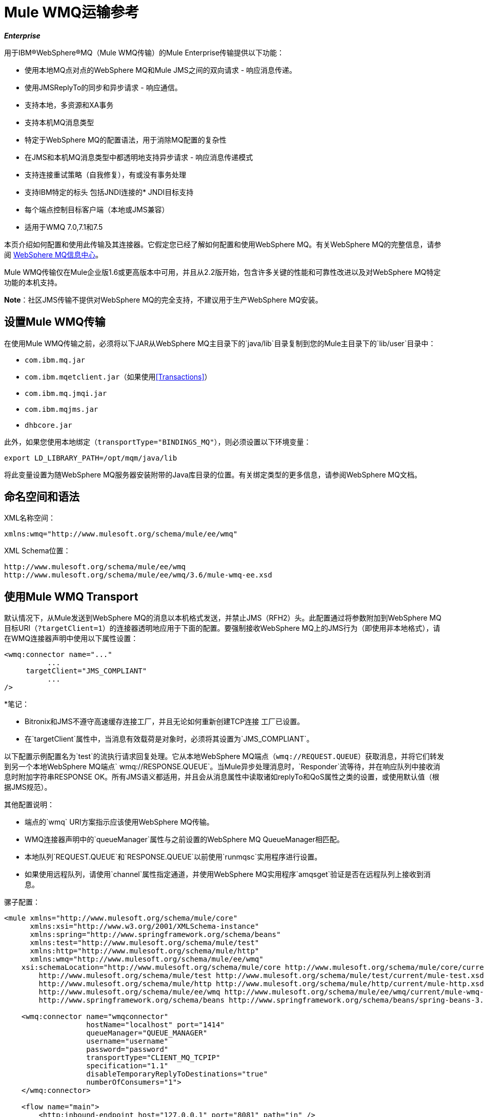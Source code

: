=  Mule WMQ运输参考
:keywords: anypoint studio, esb, connector, endpoint, wmq, transport

*_Enterprise_*

用于IBM®WebSphere®MQ（Mule WMQ传输）的Mule Enterprise传输提供以下功能：

* 使用本地MQ点对点的WebSphere MQ和Mule JMS之间的双向请求 - 响应消息传递。
* 使用JMSReplyTo的同步和异步请求 - 响应通信。
* 支持本地，多资源和XA事务
* 支持本机MQ消息类型
* 特定于WebSphere MQ的配置语法，用于消除MQ配置的复杂性
* 在JMS和本机MQ消息类型中都透明地支持异步请求 - 响应消息传递模式
* 支持连接重试策略（自我修复），有或没有事务处理
* 支持IBM特定的标头
包括JNDI连接的*  JNDI目标支持
* 每个端点控制目标客户端（本地或JMS兼容）
* 适用于WMQ 7.0,7.1和7.5

本页介绍如何配置和使用此传输及其连接器。它假定您已经了解如何配置和使用WebSphere MQ。有关WebSphere MQ的完整信息，请参阅 http://www-01.ibm.com/software/integration/wmq/library/[WebSphere MQ信息中心]。

Mule WMQ传输仅在Mule企业版1.6或更高版本中可用，并且从2.2版开始，包含许多关键的性能和可靠性改进以及对WebSphere MQ特定功能的本机支持。

*Note*：社区JMS传输不提供对WebSphere MQ的完全支持，不建议用于生产WebSphere MQ安装。

== 设置Mule WMQ传输

在使用Mule WMQ传输之前，必须将以下JAR从WebSphere MQ主目录下的`java/lib`目录复制到您的Mule主目录下的`lib/user`目录中：

*  `com.ibm.mq.jar`
*  `com.ibm.mqetclient.jar`（如果使用<<Transactions>>）
*  `com.ibm.mq.jmqi.jar`
*  `com.ibm.mqjms.jar`
*  `dhbcore.jar`

此外，如果您使用本地绑定（`transportType="BINDINGS_MQ"`），则必须设置以下环境变量：

[source, code, linenums]
----
export LD_LIBRARY_PATH=/opt/mqm/java/lib
----

将此变量设置为随WebSphere MQ服务器安装附带的Java库目录的位置。有关绑定类型的更多信息，请参阅WebSphere MQ文档。

== 命名空间和语法

XML名称空间：

[source, xml, linenums]
----
xmlns:wmq="http://www.mulesoft.org/schema/mule/ee/wmq"
----

XML Schema位置：

[source, code, linenums]
----
http://www.mulesoft.org/schema/mule/ee/wmq
http://www.mulesoft.org/schema/mule/ee/wmq/3.6/mule-wmq-ee.xsd
----

== 使用Mule WMQ Transport

默认情况下，从Mule发送到WebSphere MQ的消息以本机格式发送，并禁止JMS（RFH2）头。此配置通过将参数附加到WebSphere MQ目标URI（`?targetClient=1`）的连接器透明地应用于下面的配置。要强制接收WebSphere MQ上的JMS行为（即使用非本地格式），请在WMQ连接器声明中使用以下属性设置：

[source, xml, linenums]
----
<wmq:connector name="..."
          ...
     targetClient="JMS_COMPLIANT"
          ...
/>
----

*笔记：

*  Bitronix和JMS不遵守高速缓存连接工厂，并且无论如何重新创建TCP连接
工厂已设置。
* 在`targetClient`属性中，当消息有效载荷是对象时，必须将其设置为`JMS_COMPLIANT`。

以下配置示例配置名为`test`的流执行请求回复处理。它从本地WebSphere MQ端点（`wmq://REQUEST.QUEUE`）获取消息，并将它们转发到另一个本地WebSphere MQ端点` wmq://RESPONSE.QUEUE`。当Mule异步处理消息时，`Responder`流等待，并在响应队列中接收消息时附加字符串RESPONSE OK。所有JMS语义都适用，并且会从消息属性中读取诸如replyTo和QoS属性之类的设置，或使用默认值（根据JMS规范）。

其他配置说明：

* 端点的`wmq` URI方案指示应该使用WebSphere MQ传输。
*  WMQ连接器声明中的`queueManager`属性与之前设置的WebSphere MQ QueueManager相匹配。
* 本地队列`REQUEST.QUEUE`和`RESPONSE.QUEUE`以前使用`runmqsc`实用程序进行设置。
* 如果使用远程队列，请使用`channel`属性指定通道，并使用WebSphere MQ实用程序`amqsget`验证是否在远程队列上接收到消息。

骡子配置：

[source, xml, linenums]
----
<mule xmlns="http://www.mulesoft.org/schema/mule/core"
      xmlns:xsi="http://www.w3.org/2001/XMLSchema-instance"
      xmlns:spring="http://www.springframework.org/schema/beans"
      xmlns:test="http://www.mulesoft.org/schema/mule/test"
      xmlns:http="http://www.mulesoft.org/schema/mule/http"
      xmlns:wmq="http://www.mulesoft.org/schema/mule/ee/wmq"
    xsi:schemaLocation="http://www.mulesoft.org/schema/mule/core http://www.mulesoft.org/schema/mule/core/current/mule.xsd
        http://www.mulesoft.org/schema/mule/test http://www.mulesoft.org/schema/mule/test/current/mule-test.xsd
        http://www.mulesoft.org/schema/mule/http http://www.mulesoft.org/schema/mule/http/current/mule-http.xsd
        http://www.mulesoft.org/schema/mule/ee/wmq http://www.mulesoft.org/schema/mule/ee/wmq/current/mule-wmq-ee.xsd
        http://www.springframework.org/schema/beans http://www.springframework.org/schema/beans/spring-beans-3.1.xsd">
 
    <wmq:connector name="wmqconnector"
                   hostName="localhost" port="1414"
                   queueManager="QUEUE_MANAGER"
                   username="username"
                   password="password"
                   transportType="CLIENT_MQ_TCPIP"
                   specification="1.1"
                   disableTemporaryReplyToDestinations="true"
                   numberOfConsumers="1">
    </wmq:connector>
 
    <flow name="main">
        <http:inbound-endpoint host="127.0.0.1" port="8081" path="in" />
        <request-reply>
            <wmq:outbound-endpoint queue="REQUEST.QUEUE" connector-ref="wmqconnector"/>
            <wmq:inbound-endpoint queue="RESPONSE.QUEUE" connector-ref="wmqconnector"/>
        </request-reply>
        <wmq:message-info-mapping />
    </flow>
 
    <flow name="service">
        <wmq:inbound-endpoint queue="RESPONSE.QUEUE" connector-ref="wmqconnector"/>
        <test:component appendString=" RESPONSE OK"/>
    </flow>
</mule>
----

*Note*：在这些代码示例中，`spring-beans-current.xsd`是一个占位符。要找到正确的版本，请参阅http://www.springframework.org/schema/beans/。

== 定义WMQ XA连接器

通过Spring定义一个连接工厂是可选的，你可以简单地定义一个启用WMQ XA的连接器，如下所示：

[source, xml, linenums]
----
<wmq:xa-connector ...>
----

连接器实例化XA连接工厂，而不需要引用显式定义的连接工厂。

但是，在某些情况下，您需要明确定义连接工厂，然后在连接器定义中引用它。如果是这种情况，那么如果使用XA事务，那么Connection Factory类必须是MQXAConnectionFactory。然后WMQ连接器必须引用这个bean，例如：

[source, xml, linenums]
----
<spring:bean id="mqXAFactory" class="com.ibm.mq.jms.MQXAConnectionFactory">
...
</spring:bean>
 
<wmq:xa-connector ... connectionFactory-ref="mqXAFactory">
----

== 入站邮件处理

入站消息由连接器接收并传递给组件。如果`useRemoteQueueDefinitons`连接器属性未设置为`true`，并且入站消息类型为`MQMT_REQUEST`，则组件返回的消息将发送到`JMSReplyTo`属性中指定的队列的原始讯息。但是，如果组件中存在出站WebSphere MQ端点，它将覆盖replyto处理程序功能。默认情况下，`useRemoteQueueDefinitons`设置为`false`。

image:inbound-flow.png[入站流量]

== 出站邮件处理

出站端点行为取决于WebSphere MQ消息类型。如果消息类型为`MQMT_REPLY`或`MQMT_DATAGRAM`，则其他属性将从原始消息中复制并将消息分派到队列中。

如果消息类型为`MQMT_REQUEST`，则连接器会检查消息中是否存在`JMSReplyTo`设置。如果未设置，则连接器将创建一个临时队列。如果端点是同步的，则连接器等待响应。超时时间可以使用`responseTimeout`设置进​​行设置。如果连接器收到响应，则由组件返回。

image:outbound-flow.png[出站流]

== 从JNDI中检索连接工厂

为了支持已经配置了JNDI注册表来存储连接工厂的情况，连接器声明应该包含以下参数。这与常规 link:/mule-user-guide/v/3.7/jms-transport-reference[JMS运输]相同。

[source, xml, linenums]
----
<wmq:connector ...
     jndiInitialFactory="com.sun.jndi.ldap.LdapCtxFactory"
     jndiProviderUrl="ldap://localhost:10389/"
     connectionFactoryJndiName="cn=ConnectionFactory,dc=example,dc=com"
----

== 变压器

WMQ传输提供了一个转换器，用于通过提取消息负载将`com.ibm.jms.JMSMessage`或子类型转换为对象。它还提供一个转换器将对象转换回消息。您可以使用`<message-to-object-transformer>`和`<object-to-message-transformer>`元素来配置这些转换器。请注意，仅当`targetClient`设置为`JMS_COMPLIANT`时，对象有效内容才有效。

== 交易

您可以使用标准事务配置元素在WMQ传输端点上配置单资源（本地），多资源和XA事务。例如，您可以在出站端点上配置XA事务，如下所示：

[source, xml, linenums]
----
<jbossts:transaction-manager/>
 
<wmq:xa-connector name="wmqConnector" hostName="winter" ...>
...
     <wmq:outbound-endpoint queue="out">
       <xa-transaction action="ALWAYS_BEGIN"/>
     </wmq:outbound-endpoint
...<wmq:connector name="wmqConnector" ...>
  <spring:property name="connectionLostTimeout" value="3000"/>
  <ee:retry-forever-policy frequency="3000" />
</wmq:connector>
----

请注意，如果您正在使用XA事务，并且您要连接到需要队列管理器连接到远程资源的队列，则必须使用来自WebSphere MQ的扩展事务客户机（`mqetclient.jar`）。有关更多信息，请参阅WebSphere MQ 7帮助中的 http://publib.boulder.ibm.com/infocenter/wmqv7/v7r0/topic/com.ibm.mq.csqzaf.doc/cs10270_.htm[什么是扩展交易客户端？]。

有关使用交易的更多信息，请参阅 link:/mule-user-guide/v/3.6/transaction-management[交易管理]。

== 配置重试策略

WMQ传输支持 link:/mule-user-guide/v/3.6/configuring-reconnection-strategies[重试策略]。您可以按如下所示在连接器上配置超时值：

[source, xml, linenums]
----
<wmq:connector name="wmqConnector" ...>
  <spring:property name="connectionLostTimeout" value="3000"/>
  <ee:retry-forever-policy frequency="3000" />
</wmq:connector>
----

随Mule WMQ传输一起提供的示例允许您测试重试策略。有关完整信息，请参阅WMQ发行版中的自述文件。

== 已知限制

以下是使用Mule WMQ传输尚未完全测试的功能或不支持的功能：

* 远程队列（仅在以前的版本中测试过）
* 退出处理程序支持（未测试）
* 主题（未经测试）
*  MQMT_REPORT消息类型支持（不支持）
* 针对性能吞吐量增益的数据压缩（不支持）

== 配置参考

以下表格描述了以下配置：

*  `wmq:connector`
*  `wmq:xa-connector`
*  `wmq:inbound-endpoint`
*  `wmq:outbound-endpoint`
*  `wmq:endpoint`

== 连接器

默认的WebSphere MQ连接器。

<connector...>的{​​{0}}属性

[%header,cols="5*"]
|===
| {名称{1}}输入 |必 |缺省 |说明
| queueManager  |字符串 |否 |  |要使用的QueueManager的名称。
| hostName  |字符串 |否 |  |要使用的QueueManager的主机名。
|端口 |端口号 |否 |  |要使用的QueueManager的端口。
| temporaryModel  |字符串 |否 |  |从此连接器创建临时目标时要使用的临时目标模型。
| ccsId  |整数 |否 |  | WebSphere MQ CCS ID。
| transportType |  |否 |  |是否使用本地绑定或客户端/服务器TCP绑定。可能的值有：BINDINGS_MQ，CLIENT_MQ_TCPIP，DIRECT_HTTP，DIRECT_TCPIP和MQJD。
|频道 |字符串 |否 |  |用于与队列管理器通信的频道名称。
| {propagateMQEvents {1}}布尔 | {无{3}} |
当使用远程队列定义时，WMQ使用JMSReplyTo属性来传递响应。{} | useRemoteQueueDefinitions  |布尔值 |否 |  {{4}当设置为true时，该属性将导致Mule忽略ReplyTo队列目标，并且不会干扰WMQ的远程队列机制。默认情况下，它设置为false。这也意味着，通过使用WMQ的远程队列定义，当适当的情况成立时，不可能使用Mule的一些请求/响应模式。

| receiveExitHandler  |类名 |否 |  | 接收退出处理程序实现的完全限定类名。

| receiveExitHandlerInit  |类名 |否 |  |接收退出处理程序的初始化参数。

| sendExitHandler  |类名 |否 |  |发送出口处理程序实现的完全限定类名。

| sendExitHandlerInit  |类名 |否 |  |发送出口处理程序的初始化参数。

| securityExitHandler  |类名称 |否 |  |安全出口处理程序实现的完全限定类名称。

| securityExitHandlerInit  |类名 |否 |  |安全出口处理程序的初始化参数。

| targetClient  |  |否 |  |指定它是以JMS格式还是非JMS格式。可能的值有：JMS_COMPLIANT或NONJMS_MQ（默认）。
|===

<connector...>的{​​{0}}子元素

[%header,cols="34,33,33"]
|===
| {名称{1}}基数 |说明
|===

==  Xa连接器

用于XA事务的WebSphere MQ连接器。

<xa-connector...>的{​​{0}}属性


[%header,cols="5*"]
|===
| {名称{1}}输入 |必 |缺省 |说明
| queueManager  |字符串 |否 |  |要使用的QueueManager的名称。
| hostName  |字符串 |否 |  |要使用的QueueManager的主机名。
|端口 |端口号 |否 |  |要使用的QueueManager的端口。
| temporaryModel  |字符串 |否 |  |从此连接器创建临时目标时要使用的临时目标模型。
| ccsId  |整数 |否 |  | WebSphere MQ CCS ID。
| transportType |  |否 |  |是否使用本地绑定或客户端/服务器TCP绑定。可能的值有：BINDINGS_MQ，CLIENT_MQ_TCPIP，DIRECT_HTTP，DIRECT_TCPIP和MQJD。
|频道 |字符串 |否 |  |用于与队列管理器通信的频道名称。
| {propagateMQEvents {1}}布尔 | {无{3}} |
当使用远程队列定义时，WMQ使用JMSReplyTo属性来传递响应。{} | useRemoteQueueDefinitions  |布尔值 |否 |  {{4}当设置为true时，该属性将导致Mule忽略ReplyTo队列目标，并且不会干扰WMQ的远程队列机制。默认情况下，它设置为false。这也意味着，通过使用WMQ的远程队列定义，当适当的情况成立时，不可能使用Mule的一些请求/响应模式。

| receiveExitHandler  |类名 |否 |  | 接收退出处理程序实现的完全限定类名。

| receiveExitHandlerInit  |类名 |否 |  |接收退出处理程序的初始化参数。

| sendExitHandler  |类名 |否 |  |发送出口处理程序实现的完全限定类名。

| sendExitHandlerInit  |类名 |否 |  |发送出口处理程序的初始化参数。

| securityExitHandler  |类名称 |否 |  |安全出口处理程序实现的完全限定类名称。

| securityExitHandlerInit  |类名 |否 |  |安全出口处理程序的初始化参数。

| targetClient  |  |否 |  |指定它是以JMS格式还是非JMS格式。可能的值有：JMS_COMPLIANT或NONJMS_MQ（默认）。
|===


指定它是以JMS还是非JMS格式。可能的值有：JMS_COMPLIANT或NONJMS_MQ（默认）。

<xa-connector...>的{​​{0}}子元素

[%header,cols="34,33,33"]
|===
| {名称{1}}基数 |说明
|===

== 入站端点

接收WMQ消息的端点。

<inbound-endpoint...>的{​​{0}}属性

[%header,cols="5*"]
|===
| {名称{1}}输入 |必 |缺省 |说明
|队列 |字符串 |是 |   |队列名称。
|===

<inbound-endpoint...>的{​​{0}}子元素

[%header,cols="34,33,33"]
|===
| {名称{1}}基数 |说明

|骡：响应 | 0..1  |
|骡：抽象重新传递策略 | 0..1  |
|骡：抽象事务 | 0..1  |
|骡：抽象-XA的事务  | 0..1  |
|骡：抽象安全过滤器 | 0..1  |
|骡：抽象滤波器 | 0..1  |
| {选择{1}} 0..1  |
|===

== 出站端点

WMQ消息发送到的端点。

<outbound-endpoint...>的{​​{0}}属性

[%header,cols="5*"]
|===
| {名称{1}}输入 |必 |缺省 |说明
|队列 |字符串 |是 |   |队列名称。
| disableTemporaryReplyToDestinations  |布尔值 |否 |   |如果设置为false（默认值），当Mule执行请求/响应调用时，自动设置为接收来自远程WMQ调用的响应。
| correlationId  |字符串 |否 |   |客户端可以使用关联ID标头字段将一条消息链接到另一条消息。典型的用例是将响应消息与其请求消息链接起来。 CorrelationID必须是24个字节的字符串。 WebSphere将用零填充较短的值，以便固定长度始终为24个字节。由于WMQ提供商发送的每条消息都分配有消息ID值，因此通过消息ID链接消息很方便。所有消息ID值必须以“ID：”前缀开头。
| messageType  |   |否 |   |指示消息类型。每种消息类型都有与之相关的特定行为。定义了以下消息类型：MQMT_REQUEST：消息需要回复。使用出站路由器的<ReplyTo>元素指定回复队列的名称。 Mule处理底层配置。 MQMT_DATAGRAM：该消息不需要回复。 MQMT_REPLY：该消息是对先前请求消息（MQMT_REQUEST）的回复。该消息必须发送到出站路由器上配置的<ReplyTo>所指示的队列。 Mule自动配置请求以控制如何设置回复的MessageId和CorrelationId。 MQMT_REPORT：该消息报告某些预期的或意外的事件，通常与某些其他消息（例如，收到的包含无效数据的请求消息）有关。将消息发送到原始消息的消息描述符的<ReplyTo>配置所指示的队列。
| characterSet  |整数 |否 |   |如果设置，则此属性将覆盖目标队列或主题的编码字符集属性。
| persistentDelivery  |布尔值 |否 |   |如果设置为true，则JMS提供程序会在发送消息时将其记录到稳定存储器中，如果交付不成功，可以恢复。如果消息在传输过程中丢失，则应用程序将遇到问题，客户端将消息标记为持久消息。如果偶尔丢失的消息是可容忍的，则客户端将消息标记为非永久消息。客户使用交付模式告诉JMS提供商如何平衡消息传输可靠性/吞吐量。传送模式仅涵盖将消息传送到目的地。持续传送模式不保证在目的地保留消息，直到收到确认为止。客户应该假定消息保留策略是以管理方式设置的。消息保留策略管理从目的地到消息使用者的消息传递的可靠性。例如，如果客户的消息存储空间用尽，则可能会丢弃由特定于站点的消息保留策略定义的一些消息。如果消息的传递模式是持久性的，并且目标具有足够的消息保留策略，则消息只能保证一次由JMS提供程序传递一次。
| timeToLive  | long  | no  |   |根据消息保留一条生成的消息来定义其派发时间的默认时间长度（以毫秒为单位）系统。生存时间默认设置为零（永久）。
| priority  | substitutablePriorityNumber  |否 |   |设置消息优先级。 JMS定义了一个十级优先级值，0作为最低优先级，9作为最高优先级。此外，客户应将优先级0-4视为正常优先级和优先级5-9的等级，作为快速优先级的等级。 JMS不要求提供者严格执行消息的优先级排序。但是，它应该尽最大努力在正常消息之前提供加急消息。
| targetClient  |   |否 |   |指定它是以JMS格式还是非JMS格式。可能的值有：JMS_COMPLIANT或NONJMS_MQ（默认）。
|===

<outbound-endpoint...>的{​​{0}}子元素

[%header,cols="34,33,33"]
|===
| {名称{1}}基数 |说明

|骡：响应 | 0..1  |
|骡：抽象重新传递策略 | 0..1  |
|骡：抽象事务 | 0..1  |
|骡：抽象-XA的事务  | 0..1  |
|骡：抽象安全过滤器 | 0..1  |
|骡：抽象滤波器 | 0..1  |
| {选择{1}} 0..1  |
|===


还支持：

* 消息对象变换器通过提取消息负载将`com.ibm.jms.JMSMessage`或子类型转换为对象。
* 对象到消息转换器将对象转换回`com.ibm.jms.JMSMessage`。
* 事务允许将一系列操作分组在一起，以便在发生故障时可以回滚它们。设置操作（例如ALWAYS_BEGIN或JOIN_IF_POSSIBLE）以及事务的超时设置。
